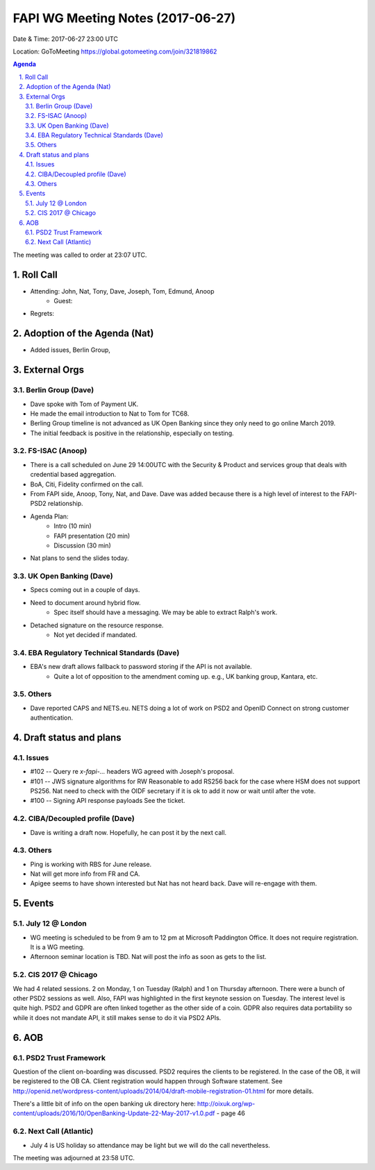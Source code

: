 ============================================
FAPI WG Meeting Notes (2017-06-27)
============================================
Date & Time: 2017-06-27 23:00 UTC

Location: GoToMeeting https://global.gotomeeting.com/join/321819862

.. sectnum:: 
   :suffix: .


.. contents:: Agenda

The meeting was called to order at 23:07 UTC. 

Roll Call
===========
* Attending: John, Nat, Tony, Dave, Joseph, Tom, Edmund, Anoop
   * Guest: 

* Regrets: 

Adoption of the Agenda (Nat)
==================================
* Added issues, Berlin Group, 

External Orgs
================

Berlin Group (Dave)
-------------------------------
* Dave spoke with Tom of Payment UK. 
* He made the email introduction to Nat to Tom for TC68. 
* Berling Group timeline is not advanced as UK Open Banking since they only need to go online March 2019. 
* The initial feedback is positive in the relationship, especially on testing. 

FS-ISAC (Anoop)
--------------------
* There is a call scheduled on June 29 14:00UTC with the Security & Product and services group that deals with credential based aggregation. 
* BoA, Citi, Fidelity confirmed on the call. 
* From FAPI side, Anoop, Tony, Nat, and Dave. Dave was added because there is a high level of interest to the FAPI-PSD2 relationship. 
* Agenda Plan: 
    * Intro (10 min)
    * FAPI presentation (20 min)
    * Discussion (30 min)
* Nat plans to send the slides today. 

UK Open Banking (Dave)
---------------------------
* Specs coming out in a couple of days. 
* Need to document around hybrid flow. 
    * Spec itself should have a messaging. We may be able to extract Ralph's work. 
* Detached signature on the resource response. 
    * Not yet decided if mandated. 

EBA Regulatory Technical Standards (Dave)
-------------------------------------------
* EBA's new draft allows fallback to password storing if the API is not available. 
    * Quite a lot of opposition to the amendment coming up. e.g., UK banking group, Kantara, etc.  

Others
------------
* Dave reported CAPS and NETS.eu. NETS doing a lot of work on PSD2 and OpenID Connect on strong customer authentication. 


Draft status and plans 
===========================
Issues
------------------
* #102 -- Query re `x-fapi-...` headers
  WG agreed with Joseph's proposal. 

* #101 -- JWS signature algorithms for RW
  Reasonable to add RS256 back for the case where HSM does not support PS256. 
  Nat need to check with the OIDF secretary if it is ok to add it now or wait until after the vote. 

* #100 -- Signing API response payloads
  See the ticket. 


CIBA/Decoupled profile (Dave)
-------------------------------
* Dave is writing a draft now. Hopefully, he can post it by the next call. 

Others
----------
* Ping is working with RBS for June release. 
* Nat will get more info from FR and CA. 
* Apigee seems to have shown interested but Nat has not heard back. Dave will re-engage with them. 


Events
================
July 12 @ London
-------------------------
* WG meeting is scheduled to be from 9 am to 12 pm at Microsoft Paddington Office. It does not require registration. It is a WG meeting. 
* Afternoon seminar location is TBD. Nat will post the info as soon as gets to the list. 

CIS 2017 @ Chicago
------------------------
We had 4 related sessions. 2 on Monday, 1 on Tuesday (Ralph) and 1 on Thursday afternoon. 
There were a bunch of other PSD2 sessions as well. 
Also, FAPI was highlighted in the first keynote session on Tuesday. 
The interest level is quite high. 
PSD2 and GDPR are often linked together as the other side of a coin. 
GDPR also requires data portability so while it does not mandate API, it still makes sense to do it via PSD2 APIs. 


AOB
===========
PSD2 Trust Framework
-----------------------
Question of the client on-boarding was discussed. 
PSD2 requires the clients to be registered. In the case of the OB, it will be registered to the OB CA. 
Client registration would happen through Software statement. See http://openid.net/wordpress-content/uploads/2014/04/draft-mobile-registration-01.html for more details. 

There's a little bit of info on the open banking uk directory here: http://oixuk.org/wp-content/uploads/2016/10/OpenBanking-Update-22-May-2017-v1.0.pdf - page 46

Next Call (Atlantic)
-----------------------
* July 4 is US holiday so attendance may be light but we will do the call nevertheless. 

The meeting was adjourned at 23:58 UTC.